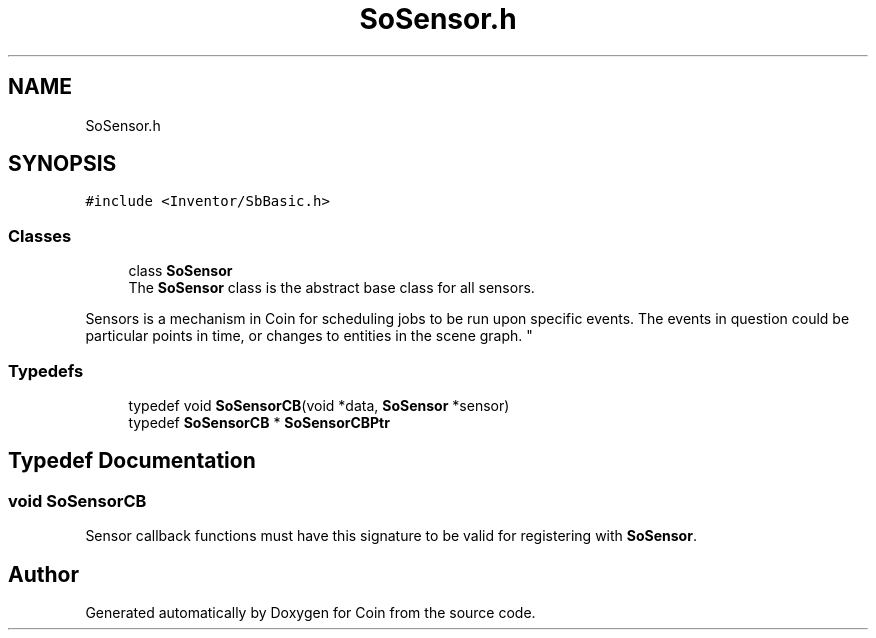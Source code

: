 .TH "SoSensor.h" 3 "Sun May 28 2017" "Version 4.0.0a" "Coin" \" -*- nroff -*-
.ad l
.nh
.SH NAME
SoSensor.h
.SH SYNOPSIS
.br
.PP
\fC#include <Inventor/SbBasic\&.h>\fP
.br

.SS "Classes"

.in +1c
.ti -1c
.RI "class \fBSoSensor\fP"
.br
.RI "The \fBSoSensor\fP class is the abstract base class for all sensors\&.
.PP
Sensors is a mechanism in Coin for scheduling jobs to be run upon specific events\&. The events in question could be particular points in time, or changes to entities in the scene graph\&. "
.in -1c
.SS "Typedefs"

.in +1c
.ti -1c
.RI "typedef void \fBSoSensorCB\fP(void *data, \fBSoSensor\fP *sensor)"
.br
.ti -1c
.RI "typedef \fBSoSensorCB\fP * \fBSoSensorCBPtr\fP"
.br
.in -1c
.SH "Typedef Documentation"
.PP 
.SS "void SoSensorCB"
Sensor callback functions must have this signature to be valid for registering with \fBSoSensor\fP\&. 
.SH "Author"
.PP 
Generated automatically by Doxygen for Coin from the source code\&.
